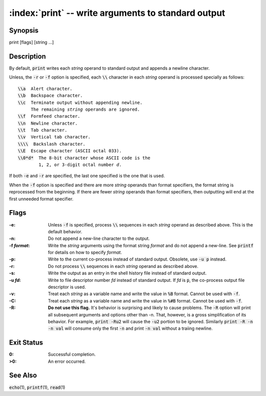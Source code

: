 .. default-role:: code

:index:`print` -- write arguments to standard output
====================================================

Synopsis
--------
| print [flags] [string ...]

Description
-----------
By default, `print` writes each *string* operand to standard output and
appends a newline character.

Unless, the `-r` or `-f` option is specified, each `\\` character in each
*string* operand is processed specially as follows:

.. parsed-literal::

    `\\a`  Alert character.
    `\\b`  Backspace character.
    `\\c`  Terminate output without appending newline.
         The remaining *string* operands are ignored.
    `\\f`  Formfeed character.
    `\\n`  Newline character.
    `\\t`  Tab character.
    `\\v`  Vertical tab character.
    `\\\\`  Backslash character.
    `\\E`  Escape character (ASCII octal 033).
    `\\0*d*`  The 8-bit character whose ASCII code is the
            1, 2, or 3-digit octal number *d*.

If both `-e` and `-r` are specified, the last one specified is the one
that is used.

When the `-f` option is specified and there are more *string* operands than
format specifiers, the format string is reprocessed from the beginning.
If there are fewer *string* operands than format specifiers, then
outputting will end at the first unneeded format specifier.

Flags
-----
:-e: Unless `-f` is specified, process `\\` sequences in each *string*
    operand as described above. This is the default behavior.

:-n: Do not append a new-line character to the output.

:-f *format*: Write the *string* arguments using the format string *format*
    and do not append a new-line.  See `printf` for details on how to specify
    *format*.

:-p: Write to the current co-process instead of standard output.  Obsolete,
    use `-u p` instead.

:-r: Do not process `\\` sequences in each *string* operand as described
    above.

:-s: Write the output as an entry in the shell history file instead of
    standard output.

:-u *fd*: Write to file descriptor number *fd* instead of standard
    output. If *fd* is `p`, the co-process output file descriptor is used.

:-v: Treat each *string* as a variable name and write the value in
    `%B` format.  Cannot be used with `-f`.

:-C: Treat each *string* as a variable name and write the value in
    `%#B` format.  Cannot be used with `-f`.

:-R: **Do not use this flag.** It's behavior is surprising and likely to
    cause problems. The `-R` option will print all subsequent arguments
    and options other than -n. That, however, is a gross simplification of
    its behavior. For example, `print -Ru2` will cause the `-u2` portion
    to be ignored. Similarly `print -R -n -n val` will consume only the
    first `-n` and print `-n val` without a traiing newline.

Exit Status
-----------
:0: Successful completion.
:>0: An error occurred.

See Also
--------
`echo`\(1), `printf`\(1), `read`\(1)
